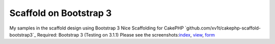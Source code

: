 Scaffold on Bootstrap 3
=======================

My samples in the scaffold design using Bootstrap 3
Nice Scaffolding for CakePHP `github.com/xv1t/cakephp-scaffold-
bootstrap3`_ Required: Bootstrap 3 (Testing on 3.1.1) Please see the
screenshots:`index`_, `view`_, `form`_

.. _form: http://i33.fastpic.ru/big/2014/0219/1d/b477fcb85ece2303aa42da8e000d5a1d.png
.. _github.com/xv1t/cakephp-scaffold-bootstrap3: https://github.com/xv1t/cakephp-scaffold-bootstrap3
.. _index: http://i33.fastpic.ru/big/2014/0219/4d/097870b6f932d4b0d10d0994abb93d4d.png
.. _view: http://i33.fastpic.ru/big/2014/0219/99/9e6b791b4ee0ba75dbdfe04614300299.png

.. author:: xv1t
.. categories:: articles, general_interest
.. tags:: bootstrap,scaffold,General Interest

